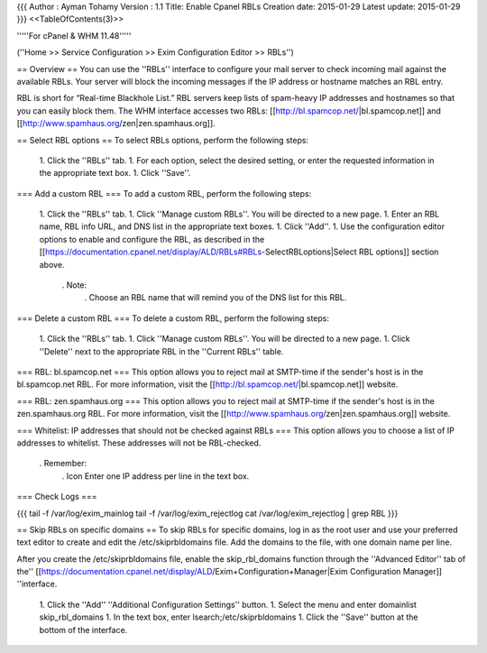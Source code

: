 {{{
Author       : Ayman Tohamy
Version      : 1.1
Title: Enable Cpanel RBLs
Creation date: 2015-01-29
Latest update: 2015-01-29
}}}
<<TableOfContents(3)>>


'''''For cPanel & WHM 11.48'''''

(''Home >> Service Configuration >> Exim Configuration Editor >> RBLs'')

== Overview ==
You can use the ''RBLs'' interface  to configure your mail server to check incoming mail against the  available RBLs. Your server will block the incoming messages if the IP  address or hostname matches an RBL entry.

RBL is short for “Real-time Blackhole List.” RBL servers keep lists of spam-heavy IP addresses and hostnames so that you can easily block them. The WHM interface accesses two RBLs: [[http://bl.spamcop.net/|bl.spamcop.net]] and [[http://www.spamhaus.org/zen|zen.spamhaus.org]].

== Select RBL options ==
To select RBLs options, perform the following steps:

 1. Click the ''RBLs'' tab.
 1. For each option, select the desired setting, or enter the requested information in the appropriate text box.
 1. Click ''Save''.

=== Add a custom RBL ===
To add a custom RBL, perform the following steps:

 1. Click the ''RBLs'' tab.
 1. Click ''Manage custom RBLs''. You will be directed to a new page.
 1. Enter an RBL name, RBL info URL, and DNS list in the appropriate text boxes.
 1. Click ''Add''.
 1. Use the configuration editor options to enable and configure the RBL, as described in the [[https://documentation.cpanel.net/display/ALD/RBLs#RBLs-SelectRBLoptions|Select RBL options]] section above.
  . Note:
   . Choose an RBL name that will remind you of the DNS list for this RBL.

=== Delete a custom RBL ===
To delete a custom RBL, perform the following steps:

 1. Click the ''RBLs'' tab.
 1. Click ''Manage custom RBLs''. You will be directed to a new page.
 1. Click ''Delete'' next to the appropriate RBL in the ''Current RBLs'' table.

=== RBL: bl.spamcop.net ===
This option allows you to reject mail at SMTP-time if the sender's host is in the bl.spamcop.net RBL. For more information, visit the [[http://bl.spamcop.net/|bl.spamcop.net]] website.

=== RBL: zen.spamhaus.org ===
This option allows you to reject mail at SMTP-time if the sender's host is in the zen.spamhaus.org RBL. For more information, visit the [[http://www.spamhaus.org/zen|zen.spamhaus.org]] website.

=== Whitelist: IP addresses that should not be checked against RBLs ===
This option allows you to choose a list of IP addresses to whitelist. These addresses will not be RBL-checked.

 . Remember:
  . Icon                 Enter one IP address per line in the text box.

=== Check Logs ===

{{{
tail -f /var/log/exim_mainlog
tail -f /var/log/exim_rejectlog
cat /var/log/exim_rejectlog | grep RBL
}}}

== Skip RBLs on specific domains ==
To skip RBLs for specific domains, log in as the root user and use your preferred text editor to create and edit the /etc/skiprbldomains file. Add the domains to the file, with one domain name per line.

After you create the /etc/skiprbldomains file, enable the skip_rbl_domains function through the ''Advanced Editor'' tab of the'' [[https://documentation.cpanel.net/display/ALD/Exim+Configuration+Manager|Exim Configuration Manager]] ''interface.

 1. Click the ''Add'' ''Additional Configuration Settings'' button.
 1. Select the menu and enter domainlist skip_rbl_domains
 1. In the text box, enter lsearch;/etc/skiprbldomains
 1. Click the ''Save'' button at the bottom of the interface.
